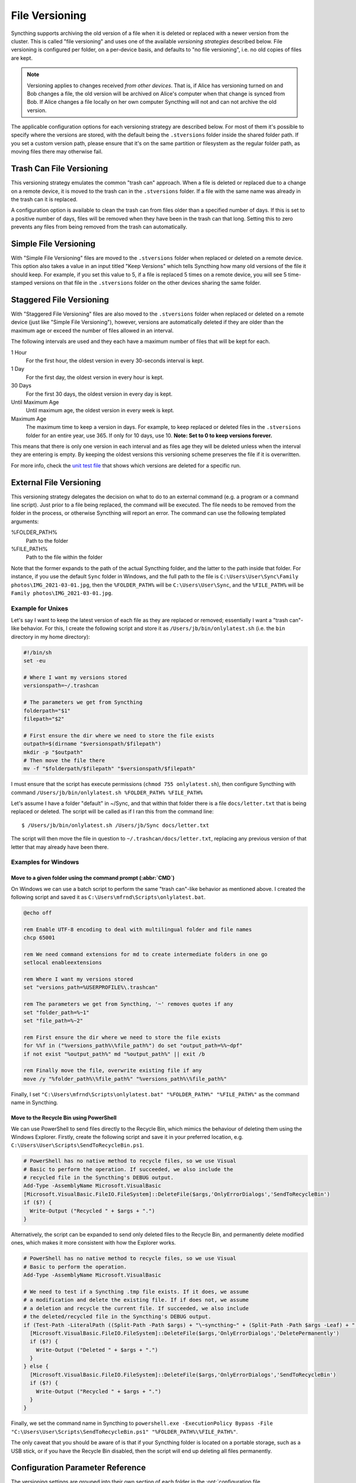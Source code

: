 .. default-domain:: stconf

File Versioning
===============

Syncthing supports archiving the old version of a file when it is deleted or
replaced with a newer version from the cluster. This is called "file
versioning" and uses one of the available *versioning strategies* described
below. File versioning is configured per folder, on a per-device basis, and
defaults to "no file versioning", i.e. no old copies of files are kept.

.. note::
    Versioning applies to changes received *from other devices*. That is, if
    Alice has versioning turned on and Bob changes a file, the old version
    will be archived on Alice's computer when that change is synced from
    Bob. If Alice changes a file locally on her own computer Syncthing will
    not and can not archive the old version.

The applicable configuration options for each versioning strategy are described
below.  For most of them it's possible to specify where the versions are stored,
with the default being the ``.stversions`` folder inside the shared folder path.
If you set a custom version path, please ensure that it's on the same partition
or filesystem as the regular folder path, as moving files there may otherwise
fail.

Trash Can File Versioning
-------------------------

This versioning strategy emulates the common "trash can" approach. When a file
is deleted or replaced due to a change on a remote device, it is moved to
the trash can in the ``.stversions`` folder. If a file with the same name was
already in the trash can it is replaced.

A configuration option is available to clean the trash can from files older
than a specified number of days. If this is set to a positive number of days,
files will be removed when they have been in the trash can that long. Setting
this to zero prevents any files from being removed from the trash can
automatically.

Simple File Versioning
----------------------

With "Simple File Versioning" files are moved to the ``.stversions`` folder when
replaced or deleted on a remote device.  This option also takes a value in an
input titled "Keep Versions" which tells Syncthing how many old versions of the
file it should keep.  For example, if you set this value to 5, if a file is
replaced 5 times on a remote device, you will see 5 time-stamped versions on
that file in the ``.stversions`` folder on the other devices sharing the same
folder.

Staggered File Versioning
-------------------------

With "Staggered File Versioning" files are also moved to the ``.stversions``
folder when replaced or deleted on a remote device (just like "Simple File
Versioning"), however, versions are automatically deleted if they are older than
the maximum age or exceed the number of files allowed in an interval.

The following intervals are used and they each have a maximum number of files
that will be kept for each.

1 Hour
    For the first hour, the oldest version in every 30-seconds interval is
    kept.
1 Day
    For the first day, the oldest version in every hour is kept.
30 Days
    For the first 30 days, the oldest version in every day is kept.
Until Maximum Age
    Until maximum age, the oldest version in every week is kept.
Maximum Age
    The maximum time to keep a version in days. For example, to keep replaced or
    deleted files in the ``.stversions`` folder for an entire year, use 365. If
    only for 10 days, use 10.
    **Note: Set to 0 to keep versions forever.**

This means that there is only one version in each interval and as files age they
will be deleted unless when the interval they are entering is empty. By keeping
the oldest versions this versioning scheme preserves the file if it is
overwritten.

For more info, check the `unit test file
<https://github.com/syncthing/syncthing/blob/main/lib/versioner/staggered_test.go#L32>`__
that shows which versions are deleted for a specific run.

External File Versioning
------------------------

This versioning strategy delegates the decision on what to do to an
external command (e.g. a program or a command line script). Just prior
to a file being replaced, the command will be executed. The file needs
to be removed from the folder in the process, or otherwise Syncthing
will report an error. The command can use the following templated
arguments:

..
    This to be added when actually relevant.

    %FOLDER_FILESYSTEM%
      Filesystem type for the underlying folder.

%FOLDER_PATH%
  Path to the folder

%FILE_PATH%
  Path to the file within the folder

Note that the former expands to the path of the actual Syncthing folder,
and the latter to the path inside that folder. For instance, if you use
the default ``Sync`` folder in Windows, and the full path to the file is
``C:\Users\User\Sync\Family photos\IMG_2021-03-01.jpg``, then the
``%FOLDER_PATH%`` will be ``C:\Users\User\Sync``, and the
``%FILE_PATH%`` will be ``Family photos\IMG_2021-03-01.jpg``.

Example for Unixes
~~~~~~~~~~~~~~~~~~

Let's say I want to keep the latest version of each file as they are replaced
or removed; essentially I want a "trash can"-like behavior. For this, I create
the following script and store it as ``/Users/jb/bin/onlylatest.sh`` (i.e. the
``bin`` directory in my home directory):

.. code-block:: bash

    #!/bin/sh
    set -eu

    # Where I want my versions stored
    versionspath=~/.trashcan

    # The parameters we get from Syncthing
    folderpath="$1"
    filepath="$2"

    # First ensure the dir where we need to store the file exists
    outpath=$(dirname "$versionspath/$filepath")
    mkdir -p "$outpath"
    # Then move the file there
    mv -f "$folderpath/$filepath" "$versionspath/$filepath"

I must ensure that the script has execute permissions (``chmod 755
onlylatest.sh``), then configure Syncthing with command ``/Users/jb/bin/onlylatest.sh %FOLDER_PATH% %FILE_PATH%``

Let's assume I have a folder "default" in ~/Sync, and that within that folder
there is a file ``docs/letter.txt`` that is being replaced or deleted. The
script will be called as if I ran this from the command line::

    $ /Users/jb/bin/onlylatest.sh /Users/jb/Sync docs/letter.txt

The script will then move the file in question to
``~/.trashcan/docs/letter.txt``, replacing any previous version of that letter
that may already have been there.

Examples for Windows
~~~~~~~~~~~~~~~~~~~~

Move to a given folder using the command prompt (:abbr:`CMD`)
^^^^^^^^^^^^^^^^^^^^^^^^^^^^^^^^^^^^^^^^^^^^^^^^^^^^^^^^^^^^^

On Windows we can use a batch script to perform the same "trash can"-like
behavior as mentioned above. I created the following script and saved it as
``C:\Users\mfrnd\Scripts\onlylatest.bat``.

.. code-block:: batch

    @echo off

    rem Enable UTF-8 encoding to deal with multilingual folder and file names
    chcp 65001

    rem We need command extensions for md to create intermediate folders in one go
    setlocal enableextensions

    rem Where I want my versions stored
    set "versions_path=%USERPROFILE%\.trashcan"

    rem The parameters we get from Syncthing, '~' removes quotes if any
    set "folder_path=%~1"
    set "file_path=%~2"

    rem First ensure the dir where we need to store the file exists
    for %%f in ("%versions_path%\%file_path%") do set "output_path=%%~dpf"
    if not exist "%output_path%" md "%output_path%" || exit /b

    rem Finally move the file, overwrite existing file if any
    move /y "%folder_path%\%file_path%" "%versions_path%\%file_path%"

Finally, I set ``"C:\Users\mfrnd\Scripts\onlylatest.bat" "%FOLDER_PATH%"
"%FILE_PATH%"`` as the command name in Syncthing.

Move to the Recycle Bin using PowerShell
^^^^^^^^^^^^^^^^^^^^^^^^^^^^^^^^^^^^^^^^

We can use PowerShell to send files directly to the Recycle Bin, which
mimics the behaviour of deleting them using the Windows Explorer.
Firstly, create the following script and save it in your preferred
location, e.g. ``C:\Users\User\Scripts\SendToRecycleBin.ps1``.

.. code-block:: powershell

    # PowerShell has no native method to recycle files, so we use Visual
    # Basic to perform the operation. If succeeded, we also include the
    # recycled file in the Syncthing's DEBUG output.
    Add-Type -AssemblyName Microsoft.VisualBasic
    [Microsoft.VisualBasic.FileIO.FileSystem]::DeleteFile($args,'OnlyErrorDialogs','SendToRecycleBin')
    if ($?) {
      Write-Output ("Recycled " + $args + ".")
    }

Alternatively, the script can be expanded to send only deleted files to
the Recycle Bin, and permanently delete modified ones, which makes it
more consistent with how the Explorer works.

.. code-block:: powershell

    # PowerShell has no native method to recycle files, so we use Visual
    # Basic to perform the operation.
    Add-Type -AssemblyName Microsoft.VisualBasic

    # We need to test if a Syncthing .tmp file exists. If it does, we assume
    # a modification and delete the existing file. If if does not, we assume
    # a deletion and recycle the current file. If succeeded, we also include
    # the deleted/recycled file in the Syncthing's DEBUG output.
    if (Test-Path -LiteralPath ((Split-Path -Path $args) + "\~syncthing~" + (Split-Path -Path $args -Leaf) + ".tmp")) {
      [Microsoft.VisualBasic.FileIO.FileSystem]::DeleteFile($args,'OnlyErrorDialogs','DeletePermanently')
      if ($?) {
        Write-Output ("Deleted " + $args + ".")
      }
    } else {
      [Microsoft.VisualBasic.FileIO.FileSystem]::DeleteFile($args,'OnlyErrorDialogs','SendToRecycleBin')
      if ($?) {
        Write-Output ("Recycled " + $args + ".")
      }
    }

Finally, we set the command name in Syncthing to ``powershell.exe
-ExecutionPolicy Bypass -File "C:\Users\User\Scripts\SendToRecycleBin.ps1"
"%FOLDER_PATH%\%FILE_PATH%"``.

The only caveat that you should be aware of is that if your Syncthing
folder is located on a portable storage, such as a USB stick, or if you
have the Recycle Bin disabled, then the script will end up deleting all
files permanently.

Configuration Parameter Reference
---------------------------------

The versioning settings are grouped into their own section of each folder in the
:opt:`configuration file <folder.versioning>`.  The following shows an
example of such a section in the XML:

.. code-block:: xml

    <folder id="...">
        <versioning type="simple">
            <cleanupIntervalS>3600</cleanupIntervalS>
            <fsPath></fsPath>
            <fsType>basic</fsType>
            <param key="cleanoutDays" val="0"></param>
            <param key="keep" val="5"></param>
        </versioning>
    </folder>

.. option:: folder.versioning.type

    Selects one of the versioning strategies: ``trashcan``, ``simple``,
    ``staggered``, ``external`` or leave empty to disable versioning completely.

.. option:: folder.versioning.fsPath

    Overrides the path where old versions of files are stored and defaults to
    ``.stversions`` if left empty.  An absolute or relative path can be
    specified.  The latter is interpreted relative to the shared folder path, if
    the :opt:`~folder.versioning.fsType` is configured as ``basic``.  Ignored
    for the ``external`` versioning strategy.

    This option used to be stored under the keys ``fsPath`` or ``versionsPath``
    in the :opt:`~folder.versioning.params` element.

.. option:: folder.versioning.fsType

    The internal file system implementation used to access this versions folder.
    Only applies if :opt:`~folder.versioning.fsPath` is also set non-empty,
    otherwise the :opt:`~folder.filesystemType` from the folder element is used
    instead.  Refer to that option description for possible values.  Ignored for
    the ``external`` versioning strategy.

    This option used to be stored under the key ``fsType`` in the
    :opt:`~folder.versioning.params` element.

.. option:: folder.versioning.cleanupIntervalS

    The interval, in seconds, for running cleanup in the versions folder.  Zero
    to disable periodic cleaning.  Limited to one year (31536000 seconds).
    Ignored for the ``external`` versioning strategy.

    This option used to be stored under the key ``cleanInterval`` in the
    :opt:`~folder.versioning.params` element.

.. option:: folder.versioning.params

    Each versioning strategy can have configuration parameters specific to its
    implementation under this element.

.. option:: folder.versioning.params.cleanoutDays

    The number of days to keep files in the versions folder.  Zero means to keep
    forever.  Older elements encountered during cleanup are removed.

.. option:: folder.versioning.params.keep

    The number of old versions to keep, per file.

.. option:: folder.versioning.params.maxAge

    The maximum time to keep a version, in seconds.  Zero means to keep forever.

.. option:: folder.versioning.params.command

    External command to execute for storing a file version about to be replaced
    or deleted.  If the path to the application contains spaces, it should be
    quoted.
